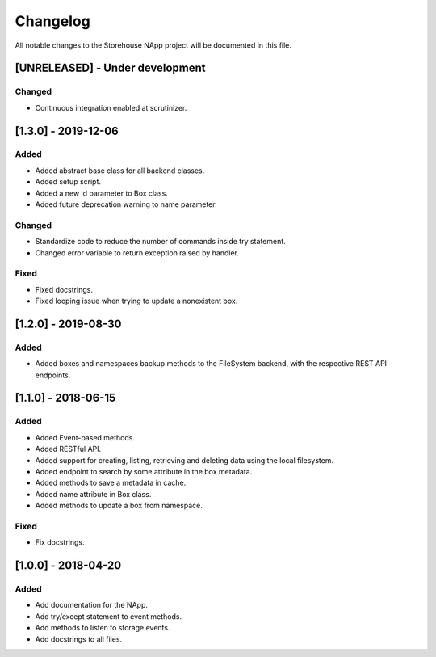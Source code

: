 #########
Changelog
#########
All notable changes to the Storehouse NApp  project will be documented in this
file.

[UNRELEASED] - Under development
********************************
Changed
=======
- Continuous integration enabled at scrutinizer.



[1.3.0] - 2019-12-06
********************
Added
=====
- Added abstract base class for all backend classes.
- Added setup script.
- Added a new id parameter to Box class.
- Added future deprecation warning to name parameter.

Changed
=======
- Standardize code to reduce the number of commands inside try statement.
- Changed error variable to return exception raised by handler.

Fixed
=====
- Fixed docstrings.
- Fixed looping issue when trying to update a nonexistent box.


[1.2.0] - 2019-08-30
********************
Added
=====
- Added boxes and namespaces backup methods to the FileSystem backend,
  with the respective REST API endpoints.


[1.1.0] - 2018-06-15
********************
Added
=====
- Added Event-based methods.
- Added RESTful API.
- Added support for creating, listing, retrieving and deleting data using the
  local filesystem.
- Added endpoint to search by some attribute in the box metadata.
- Added methods to save a metadata in cache.
- Added name attribute in Box class.
- Added methods to update a box from namespace.

Fixed
=====
- Fix docstrings.

[1.0.0] - 2018-04-20
********************************
Added
=====
- Add documentation for the NApp.
- Add try/except statement to event methods.
- Add methods to listen to storage events.
- Add docstrings to all files.
